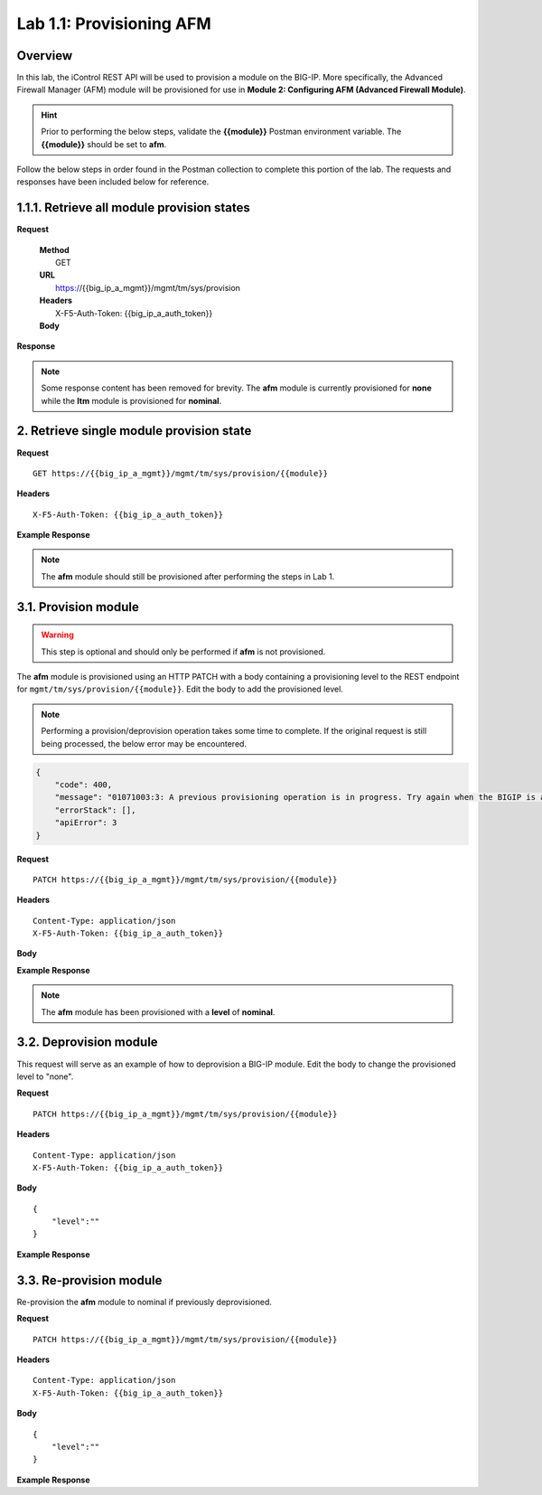 .. |labmodule| replace:: 1
.. |labnum| replace:: 1
.. |labdot| replace:: |labmodule|\ .\ |labnum|
.. |labund| replace:: |labmodule|\ _\ |labnum|
.. |labname| replace:: Lab\ |labdot|
.. |labnameund| replace:: Lab\ |labund|

Lab |labmodule|\.\ |labnum|\: Provisioning AFM
==============================================

Overview
--------

In this lab, the iControl REST API will be used to provision a module on the BIG-IP.  More specifically, the Advanced Firewall Manager (AFM) module will be provisioned for use in **Module 2: Configuring AFM (Advanced Firewall Module)**.


.. Hint::  Prior to performing the below steps, validate the **{{module}}** Postman environment variable.  The **{{module}}** should be set to **afm**.

Follow the below steps in order found in the Postman collection to complete this portion of the lab.  The requests and responses have been included below for reference.

|labmodule|\.\ |labnum|\.1. Retrieve all module provision states
---------------------------------------

**Request**

.. class:: highlight
..

   | **Method**
   |  GET
   | **URL**
   |  https://{{big_ip_a_mgmt}}/mgmt/tm/sys/provision
   | **Headers**
   |  X-F5-Auth-Token: {{big_ip_a_auth_token}}
   | **Body**

**Response**

.. NOTE::
     Some response content has been removed for brevity.
     The **afm** module is currently provisioned for **none** while the **ltm** module is provisioned for **nominal**.

.. code-block:: rest
    :emphasize-lines: 13, 24

    {
        "kind": "tm:sys:provision:provisioncollectionstate",
        "selfLink": "https://localhost/mgmt/tm/sys/provision?ver=13.0.0",
        "items": [
            {
                "kind": "tm:sys:provision:provisionstate",
                "name": "afm",
                "fullPath": "afm",
                "generation": 5609,
                "selfLink": "https://localhost/mgmt/tm/sys/provision/afm?ver=13.0.0",
                "cpuRatio": 0,
                "diskRatio": 0,
                "level": "none",
                "memoryRatio": 0
            },
            {
                "kind": "tm:sys:provision:provisionstate",
                "name": "ltm",
                "fullPath": "ltm",
                "generation": 1,
                "selfLink": "https://localhost/mgmt/tm/sys/provision/ltm?ver=13.0.0",
                "cpuRatio": 0,
                "diskRatio": 0,
                "level": "nominal",
                "memoryRatio": 0
            }
        ]
    }

2. Retrieve single module provision state
-----------------------------------------

**Request**

:: 

    GET https://{{big_ip_a_mgmt}}/mgmt/tm/sys/provision/{{module}}

**Headers**

:: 

    X-F5-Auth-Token: {{big_ip_a_auth_token}}

**Example Response**

.. NOTE:: The **afm** module should still be provisioned after performing the steps in Lab 1.

.. code-block:: rest
    :emphasize-lines: 9 

    {
        "kind": "tm:sys:provision:provisionstate",
        "name": "afm",
        "fullPath": "afm",
        "generation": 5609,
        "selfLink": "https://localhost/mgmt/tm/sys/provision/afm?ver=13.0.0",
        "cpuRatio": 0,
        "diskRatio": 0,
        "level": "none",
        "memoryRatio": 0
    }

3.1. Provision module
--------------------------------


.. WARNING:: This step is optional and should only be performed if **afm** is not provisioned.

The **afm** module is provisioned using an HTTP PATCH with a body containing a provisioning level to the REST endpoint for ``mgmt/tm/sys/provision/{{module}}``.  Edit the body to add the provisioned level.

.. NOTE:: Performing a provision/deprovision operation takes some time to complete.  If the original request is still being processed, the below error may be encountered.

.. code-block:: rest

    {
        "code": 400,
        "message": "01071003:3: A previous provisioning operation is in progress. Try again when the BIGIP is active.",
        "errorStack": [],
        "apiError": 3
    }

**Request**

:: 

    PATCH https://{{big_ip_a_mgmt}}/mgmt/tm/sys/provision/{{module}}

**Headers**

:: 

    Content-Type: application/json
    X-F5-Auth-Token: {{big_ip_a_auth_token}}

**Body**

.. code-block:: rest
    :emphasize-lines: 2

    {
        "level":""
    }

**Example Response**

.. NOTE:: The **afm** module has been provisioned with a **level** of **nominal**.

.. code-block:: rest
    :emphasize-lines: 9

    {
        "kind": "tm:sys:provision:provisionstate",
        "name": "afm",
        "fullPath": "afm",
        "generation": 10636,
        "selfLink": "https://localhost/mgmt/tm/sys/provision/afm?ver=13.0.0",
        "cpuRatio": 0,
        "diskRatio": 0,
        "level": "nominal",
        "memoryRatio": 0
    }

3.2. Deprovision module
-----------------------

This request will serve as an example of how to deprovision a BIG-IP module.  Edit the body to change the provisioned level to "none".

**Request**

:: 

    PATCH https://{{big_ip_a_mgmt}}/mgmt/tm/sys/provision/{{module}}

**Headers**

:: 

    Content-Type: application/json
    X-F5-Auth-Token: {{big_ip_a_auth_token}}

**Body**

::

    {
        "level":""
    }

**Example Response**

.. code-block:: rest
    :emphasize-lines: 9

    {
        "kind": "tm:sys:provision:provisionstate",
        "name": "afm",
        "fullPath": "afm",
        "generation": 10714,
        "selfLink": "https://localhost/mgmt/tm/sys/provision/afm?ver=13.0.0",
        "cpuRatio": 0,
        "diskRatio": 0,
        "level": "none",
        "memoryRatio": 0
    }

3.3. Re-provision module
------------------------

Re-provision the **afm** module to nominal if previously deprovisioned.

**Request**

:: 

    PATCH https://{{big_ip_a_mgmt}}/mgmt/tm/sys/provision/{{module}}

**Headers**

:: 

    Content-Type: application/json
    X-F5-Auth-Token: {{big_ip_a_auth_token}}

**Body**

::

    {
        "level":""
    }

**Example Response**

.. code-block:: rest
    :emphasize-lines: 9

    {
        "kind": "tm:sys:provision:provisionstate",
        "name": "afm",
        "fullPath": "afm",
        "generation": 10636,
        "selfLink": "https://localhost/mgmt/tm/sys/provision/afm?ver=13.0.0",
        "cpuRatio": 0,
        "diskRatio": 0,
        "level": "nominal",
        "memoryRatio": 0
    }
